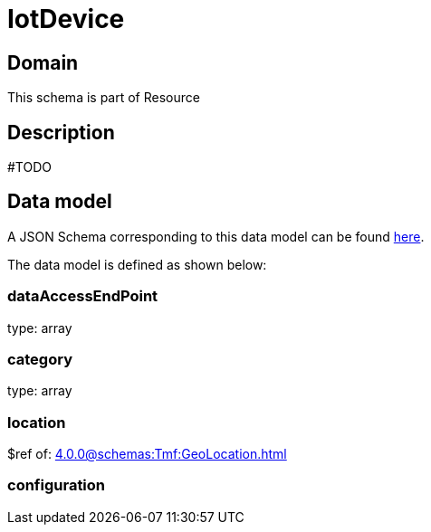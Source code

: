 = IotDevice

[#domain]
== Domain

This schema is part of Resource

[#description]
== Description

#TODO


[#data_model]
== Data model

A JSON Schema corresponding to this data model can be found https://tmforum.org[here].

The data model is defined as shown below:


=== dataAccessEndPoint
type: array


=== category
type: array


=== location
$ref of: xref:4.0.0@schemas:Tmf:GeoLocation.adoc[]


=== configuration
